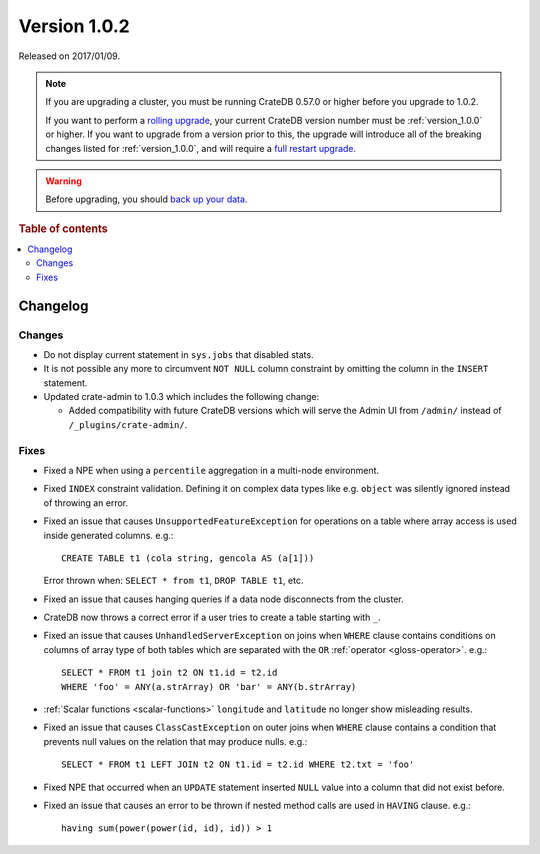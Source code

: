 .. _version_1.0.2:

=============
Version 1.0.2
=============

Released on 2017/01/09.

.. NOTE::

    If you are upgrading a cluster, you must be running CrateDB 0.57.0 or
    higher before you upgrade to 1.0.2.

    If you want to perform a `rolling upgrade`_, your current CrateDB version
    number must be :ref:`version_1.0.0` or higher. If you want to upgrade from
    a version prior to this, the upgrade will introduce all of the breaking
    changes listed for :ref:`version_1.0.0`, and will require a `full restart
    upgrade`_.

.. WARNING::

    Before upgrading, you should `back up your data`_.

.. _rolling upgrade: https://crate.io/docs/crate/howtos/en/latest/admin/rolling-upgrade.html
.. _full restart upgrade: https://crate.io/docs/crate/howtos/en/latest/admin/full-restart-upgrade.html
.. _back up your data: https://crate.io/docs/crate/reference/en/latest/admin/snapshots.html

.. rubric:: Table of contents

.. contents::
   :local:


Changelog
=========


Changes
-------

- Do not display current statement in ``sys.jobs`` that disabled stats.

- It is not possible any more to circumvent ``NOT NULL`` column constraint by
  omitting the column in the ``INSERT`` statement.

- Updated crate-admin to 1.0.3 which includes the following change:

  - Added compatibility with future CrateDB versions which will serve the
    Admin UI from ``/admin/`` instead of ``/_plugins/crate-admin/``.


Fixes
-----

- Fixed a NPE when using a ``percentile`` aggregation in a multi-node
  environment.

- Fixed ``INDEX`` constraint validation. Defining it on complex data types like
  e.g. ``object`` was silently ignored instead of throwing an error.

- Fixed an issue that causes ``UnsupportedFeatureException`` for operations on
  a table where array access is used inside generated columns. e.g.::

      CREATE TABLE t1 (cola string, gencola AS (a[1]))

  Error thrown when: ``SELECT * from t1``, ``DROP TABLE t1``, etc.

- Fixed an issue that causes hanging queries if a data node disconnects from
  the cluster.

- CrateDB now throws a correct error if a user tries to create a table starting
  with ``_``.

- Fixed an issue that causes ``UnhandledServerException`` on joins when
  ``WHERE`` clause contains conditions on columns of array type of both tables
  which are separated with the ``OR`` :ref:`operator <gloss-operator>`. e.g.::

      SELECT * FROM t1 join t2 ON t1.id = t2.id
      WHERE 'foo' = ANY(a.strArray) OR 'bar' = ANY(b.strArray)

- :ref:`Scalar functions <scalar-functions>` ``longitude`` and ``latitude`` no
  longer show misleading results.

- Fixed an issue that causes ``ClassCastException`` on outer joins when
  ``WHERE`` clause contains a condition that prevents null values on the
  relation that may produce nulls. e.g.::

      SELECT * FROM t1 LEFT JOIN t2 ON t1.id = t2.id WHERE t2.txt = 'foo'

- Fixed NPE that occurred when an ``UPDATE`` statement inserted ``NULL`` value
  into a column that did not exist before.

- Fixed an issue that causes an error to be thrown if nested method calls are
  used in ``HAVING`` clause. e.g.::

      having sum(power(power(id, id), id)) > 1
